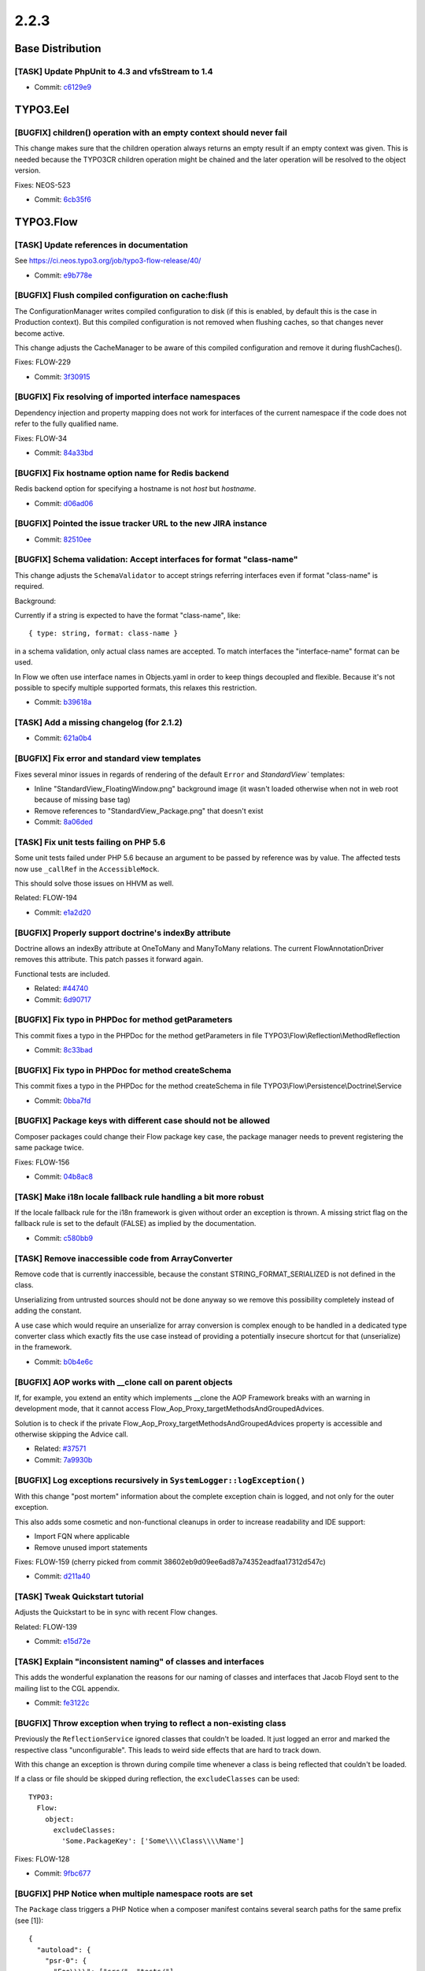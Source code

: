 ====================
2.2.3
====================

~~~~~~~~~~~~~~~~~~~~~~~~~~~~~~~~~~~~~~~~
Base Distribution
~~~~~~~~~~~~~~~~~~~~~~~~~~~~~~~~~~~~~~~~

[TASK] Update PhpUnit to 4.3 and vfsStream to 1.4
-----------------------------------------------------------------------------------------

* Commit: `c6129e9 <https://git.typo3.org/Flow/Distributions/Base.git/commit/c6129e96124dc273019db1f1c3370eee87e40d34>`_

~~~~~~~~~~~~~~~~~~~~~~~~~~~~~~~~~~~~~~~~
TYPO3.Eel
~~~~~~~~~~~~~~~~~~~~~~~~~~~~~~~~~~~~~~~~

[BUGFIX] children() operation with an empty context should never fail
-----------------------------------------------------------------------------------------

This change makes sure that the children operation always returns
an empty result if an empty context was given. This is needed because
the TYPO3CR children operation might be chained and the later operation
will be resolved to the object version.

Fixes: NEOS-523

* Commit: `6cb35f6 <https://git.typo3.org/Packages/TYPO3.Eel.git/commit/6cb35f6dcc7375df347cc85a167aad4ad205e9a9>`_

~~~~~~~~~~~~~~~~~~~~~~~~~~~~~~~~~~~~~~~~
TYPO3.Flow
~~~~~~~~~~~~~~~~~~~~~~~~~~~~~~~~~~~~~~~~

[TASK] Update references in documentation
-----------------------------------------------------------------------------------------

See https://ci.neos.typo3.org/job/typo3-flow-release/40/

* Commit: `e9b778e <https://git.typo3.org/Packages/TYPO3.Flow.git/commit/e9b778ec351c0b100ea04c9b20dee0bd680a6e77>`_

[BUGFIX] Flush compiled configuration on cache:flush
-----------------------------------------------------------------------------------------

The ConfigurationManager writes compiled configuration to disk (if this
is enabled, by default this is the case in Production context). But this
compiled configuration is not removed when flushing caches, so that
changes never become active.

This change adjusts the CacheManager to be aware of this compiled
configuration and remove it during flushCaches().

Fixes: FLOW-229

* Commit: `3f30915 <https://git.typo3.org/Packages/TYPO3.Flow.git/commit/3f309158b3ad4b72d38e4b9dac73243ac73b6aae>`_

[BUGFIX] Fix resolving of imported interface namespaces
-----------------------------------------------------------------------------------------

Dependency injection and property mapping does not work for
interfaces of the current namespace if the code does not refer to
the fully qualified name.

Fixes: FLOW-34

* Commit: `84a33bd <https://git.typo3.org/Packages/TYPO3.Flow.git/commit/84a33bd376be61f333fb4aa2fd85c68e0532b51f>`_

[BUGFIX] Fix hostname option name for Redis backend
-----------------------------------------------------------------------------------------

Redis backend option for specifying a hostname is not `host`
but `hostname`.

* Commit: `d06ad06 <https://git.typo3.org/Packages/TYPO3.Flow.git/commit/d06ad06a4ec4f891cd88e070ab892787cd8b0168>`_

[BUGFIX] Pointed the issue tracker URL to the new JIRA instance
-----------------------------------------------------------------------------------------

* Commit: `82510ee <https://git.typo3.org/Packages/TYPO3.Flow.git/commit/82510eeb732db8b55b76d1c93747083bc6042f5e>`_

[BUGFIX] Schema validation: Accept interfaces for format "class-name"
-----------------------------------------------------------------------------------------

This change adjusts the ``SchemaValidator`` to accept strings referring
interfaces even if format "class-name" is required.

Background:

Currently if a string is expected to have the format "class-name", like::

 { type: string, format: class-name }

in a schema validation, only actual class names are accepted. To match
interfaces the "interface-name" format can be used.

In Flow we often use interface names in Objects.yaml in order to keep
things decoupled and flexible.
Because it's not possible to specify multiple supported formats, this
relaxes this restriction.

* Commit: `b39618a <https://git.typo3.org/Packages/TYPO3.Flow.git/commit/b39618a29a016d0529107157cc4ac027d5df1bec>`_

[TASK] Add a missing changelog (for 2.1.2)
-----------------------------------------------------------------------------------------

* Commit: `621a0b4 <https://git.typo3.org/Packages/TYPO3.Flow.git/commit/621a0b46c77ee6f4fd24641ea4254660c810d66d>`_

[BUGFIX] Fix error and standard view templates
-----------------------------------------------------------------------------------------

Fixes several minor issues in regards of rendering of the default
``Error`` and `StandardView`` templates:

* Inline "StandardView_FloatingWindow.png" background image (it wasn't loaded
  otherwise when not in web root because of missing base tag)
* Remove references to "StandardView_Package.png" that doesn't exist
* Commit: `8a06ded <https://git.typo3.org/Packages/TYPO3.Flow.git/commit/8a06deda786a4916519bbfe2ad2f26954961cdf7>`_

[TASK] Fix unit tests failing on PHP 5.6
-----------------------------------------------------------------------------------------

Some unit tests failed under PHP 5.6 because an argument to be passed by
reference was by value.
The affected tests now use ``_callRef`` in the ``AccessibleMock``.

This should solve those issues on HHVM as well.

Related: FLOW-194

* Commit: `e1a2d20 <https://git.typo3.org/Packages/TYPO3.Flow.git/commit/e1a2d2033ff73b6ae96b991f3492ef5cfc3f0d38>`_

[BUGFIX] Properly support doctrine's indexBy attribute
-----------------------------------------------------------------------------------------

Doctrine allows an indexBy attribute at OneToMany and ManyToMany
relations. The current FlowAnnotationDriver removes this attribute.
This patch passes it forward again.

Functional tests are included.

* Related: `#44740 <http://forge.typo3.org/issues/44740>`_
* Commit: `6d90717 <https://git.typo3.org/Packages/TYPO3.Flow.git/commit/6d90717ba6b4ef6c2d148021d3c607f57d5bc1b3>`_

[BUGFIX] Fix typo in PHPDoc for method getParameters
-----------------------------------------------------------------------------------------

This commit fixes a typo in the PHPDoc for the method
getParameters in file TYPO3\\Flow\\Reflection\\MethodReflection

* Commit: `8c33bad <https://git.typo3.org/Packages/TYPO3.Flow.git/commit/8c33bad3167681eea7bd03e8f8fef9b3c3107689>`_

[BUGFIX] Fix typo in PHPDoc for method createSchema
-----------------------------------------------------------------------------------------

This commit fixes a typo in the PHPDoc for the method
createSchema in file TYPO3\\Flow\\Persistence\\Doctrine\\Service

* Commit: `0bba7fd <https://git.typo3.org/Packages/TYPO3.Flow.git/commit/0bba7fd4408d364884c0591eb02539a272f488d9>`_

[BUGFIX] Package keys with different case should not be allowed
-----------------------------------------------------------------------------------------

Composer packages could change their Flow package key case, the package
manager needs to prevent registering the same package twice.

Fixes: FLOW-156

* Commit: `04b8ac8 <https://git.typo3.org/Packages/TYPO3.Flow.git/commit/04b8ac8deb2a1f03f65f9345cf976b2992e13790>`_

[TASK] Make i18n locale fallback rule handling a bit more robust
-----------------------------------------------------------------------------------------

If the locale fallback rule for the i18n framework is given without order an
exception is thrown. A missing strict flag on the fallback rule is set to the
default (FALSE) as implied by the documentation.

* Commit: `c580bb9 <https://git.typo3.org/Packages/TYPO3.Flow.git/commit/c580bb93ac2b28ff4e834ef560e437bb44d687c6>`_

[TASK] Remove inaccessible code from ArrayConverter
-----------------------------------------------------------------------------------------

Remove code that is currently inaccessible, because the constant
STRING_FORMAT_SERIALIZED is not defined in the class.

Unserializing from untrusted sources should not be done anyway
so we remove this possibility completely instead of adding the constant.

A use case which would require an unserialize for array conversion is complex
enough to be handled in a dedicated type converter class which exactly fits the use case
instead of providing a potentially insecure shortcut for that (unserialize) in the framework.

* Commit: `b0b4e6c <https://git.typo3.org/Packages/TYPO3.Flow.git/commit/b0b4e6ca4ec6f2d184a23f2e378d05247f807379>`_

[BUGFIX] AOP works with __clone call on parent objects
-----------------------------------------------------------------------------------------

If, for example, you extend an entity which implements __clone
the AOP Framework breaks with an warning in development mode,
that it cannot access Flow_Aop_Proxy_targetMethodsAndGroupedAdvices.

Solution is to check  if the private
Flow_Aop_Proxy_targetMethodsAndGroupedAdvices property is
accessible and otherwise skipping the Advice call.

* Related: `#37571 <http://forge.typo3.org/issues/37571>`_
* Commit: `7a9930b <https://git.typo3.org/Packages/TYPO3.Flow.git/commit/7a9930bf52406b863f81c6c93e20d87bf6730c10>`_

[BUGFIX] Log exceptions recursively in ``SystemLogger::logException()``
-----------------------------------------------------------------------------------------

With this change "post mortem" information about the complete exception
chain is logged, and not only for the outer exception.

This also adds some cosmetic and non-functional cleanups in order to
increase readability and IDE support:

* Import FQN where applicable
* Remove unused import statements

Fixes: FLOW-159
(cherry picked from commit 38602eb9d09ee6ad87a74352eadfaa17312d547c)

* Commit: `d211a40 <https://git.typo3.org/Packages/TYPO3.Flow.git/commit/d211a407efabeda63ec4558c75dafb6cb431db6d>`_

[TASK] Tweak Quickstart tutorial
-----------------------------------------------------------------------------------------

Adjusts the Quickstart to be in sync with recent Flow changes.

Related: FLOW-139

* Commit: `e15d72e <https://git.typo3.org/Packages/TYPO3.Flow.git/commit/e15d72ed03471301c7e3eda62402da91fcda8cd2>`_

[TASK] Explain "inconsistent naming" of classes and interfaces
-----------------------------------------------------------------------------------------

This adds the wonderful explanation the reasons for our naming of
classes and interfaces that Jacob Floyd sent to the mailing list to the
CGL appendix.

* Commit: `fe3122c <https://git.typo3.org/Packages/TYPO3.Flow.git/commit/fe3122cc51e9f60e6ce41569d1e0a7c12cdb41f7>`_

[BUGFIX] Throw exception when trying to reflect a non-existing class
-----------------------------------------------------------------------------------------

Previously the ``ReflectionService`` ignored classes that couldn't be
loaded. It just logged an error and marked the respective class
"unconfigurable".
This leads to weird side effects that are hard to track down.

With this change an exception is thrown during compile time whenever
a class is being reflected that couldn't be loaded.

If a class or file should be skipped during reflection, the
``excludeClasses`` can be used::

  TYPO3:
    Flow:
      object:
        excludeClasses:
          'Some.PackageKey': ['Some\\\\Class\\\\Name']

Fixes: FLOW-128

* Commit: `9fbc677 <https://git.typo3.org/Packages/TYPO3.Flow.git/commit/9fbc677b62f64d238acd99c9cbb6eb72a0d231af>`_

[BUGFIX] PHP Notice when multiple namespace roots are set
-----------------------------------------------------------------------------------------

The ``Package`` class triggers a PHP Notice when a composer manifest
contains several search paths for the same prefix (see [1])::

    {
      "autoload": {
        "psr-0": {
          "Foo\\\\": ["src/", "tests/"]
        }
      }
    }

This commit changes the behaviour to using the first path as class
path when multiple paths are defined.

[1] https://getcomposer.org/doc/04-schema.md#psr-0

Resolves: FLOW-94

* Commit: `009ec98 <https://git.typo3.org/Packages/TYPO3.Flow.git/commit/009ec9870102f4e85c74f8318e95991b40fcd4e5>`_

[BUGFIX] Prevent iteration over empty collection
-----------------------------------------------------------------------------------------

This shouldn't make a difference but with the current way
properties are serialized in the TYPO3CR it can happen that
you have ArrayCollections which do contain a NULL value instead
of an array. This will break on the next serialization and this
prevents it.

* Commit: `5eb0016 <https://git.typo3.org/Packages/TYPO3.Flow.git/commit/5eb001693e9b8b979030459819445b8b0a232757>`_

[TASK] Add "suggest" and "conflict" dependencies to newly created composer manifests
-----------------------------------------------------------------------------------------

Newly created composer manifests only contained the "require" dependencies
of the package meta data. With this change also suggested and conflicting
dependencies are added.

Related: NEOS-785

* Commit: `c89adb6 <https://git.typo3.org/Packages/TYPO3.Flow.git/commit/c89adb6c8124dd81ed550da0e2c8b77ad0d8546a>`_

[TASK] Fix wrong path in documentation
-----------------------------------------------------------------------------------------

Resolves: FLOW-91

* Commit: `58159ca <https://git.typo3.org/Packages/TYPO3.Flow.git/commit/58159cad28d45cb7f2ae79d96182af88f5a932c6>`_

[BUGFIX] Memcached backend not cleared across Cli/Web requests
-----------------------------------------------------------------------------------------

This is because the backend is bound to the executing script + SAPI mode
and not the installation path + Flow context. This makes it
impossible to clear entries created in the Web with the
Cli cache flush commands, and vice versa.

Additionally the Flow context is not taking into account so
the Development/Production share the same cache, which can
lead to undesired behavior.

Fixes: FLOW-116

* Commit: `5699283 <https://git.typo3.org/Packages/TYPO3.Flow.git/commit/56992832714fcb19c914bd7fe465ee999633116b>`_

[BUGFIX] Adjust code migration identifier pattern to contain the full timestamp
-----------------------------------------------------------------------------------------

Previously code migrations are expected to have a class name with the
pattern ``Version<YYYYMMDDhhmm>`` and the unique identifier was
determined extracting the last 12 characters of the class name (which
are expected to be the timestamp).

With this change everything after the "Version" string is considered for
the identifier, allowing the timestamp to contain seconds as well.

This also adjusts existing code migrations to use the full timestamp in
order to establish the new guideline (note: those migrations still
return the old identifier so that they won't be applied again with a
new identifier).

Fixes: FLOW-110

* Commit: `f69d716 <https://git.typo3.org/Packages/TYPO3.Flow.git/commit/f69d716349fd7efd906dd1bcbb7098fb5b5646b2>`_

[BUGFIX] Adjust regular expression to strip only first php tag
-----------------------------------------------------------------------------------------

This is a follow up for I388f1a7c04139d5482203887931684f597d71e54
which changed the regular expression in a way that wrongly
removed all opening php tags in the given php file.

Fixes: FLOW-90

* Commit: `3ec141a <https://git.typo3.org/Packages/TYPO3.Flow.git/commit/3ec141afe3e379aafdd3583fdb22bc0dfa723402>`_

[BUGFIX] Move file migration operation created empty folders
-----------------------------------------------------------------------------------------

When the "oldPath" didn't exist the operation still created the empty "newpath".

Related: NEOS-390

* Commit: `fab0da8 <https://git.typo3.org/Packages/TYPO3.Flow.git/commit/fab0da8eeba1c9b8f821615b91c05c0c0e942c9e>`_

[BUGFIX] Requesting /index.phpa/ breaks Uri host parameter
-----------------------------------------------------------------------------------------

If the request URI contains ``index.php`` and something afterwards
before a slash, that something is included in the host being
set on the request URI that's constructed.

Problem lies in the handling of URIs containing index.php,
where that part is automatically stripped off. However it
strips it off in a way that can cause this issue, when the
``parse_url()`` is called on a broken URI.

Fixes: FLOW-92

* Commit: `c63cd58 <https://git.typo3.org/Packages/TYPO3.Flow.git/commit/c63cd58a3dbca2708f5d5d4ab3d09007b8980aed>`_

[BUGFIX] There is a "off-by-one" error in proxy classes
-----------------------------------------------------------------------------------------

Since merging I42867963468c23a3dd11512c31ab1bff0ba3db1c the generated
proxy classes contain one line too much which results in error
messages showing the wrong line number when compared to the original
code. With this change the proxy class again resembles exactly
the original code.

* Commit: `062e9eb <https://git.typo3.org/Packages/TYPO3.Flow.git/commit/062e9eb4d6c1f6a78549623d7f887a7904913e4a>`_

[BUGFIX] Fix __toString() in Uri for edge case
-----------------------------------------------------------------------------------------

When constructing an Uri instance from a string like '/foo/bar' and
settings scheme and host afterwards, __toString would return
``http://host:/foo/bar`` (note the lone colon).

* Commit: `b65501f <https://git.typo3.org/Packages/TYPO3.Flow.git/commit/b65501fe83005eb7fc349cfb293c612f651b9a1a>`_

[BUGFIX] Merge request arguments instead of overwrite
-----------------------------------------------------------------------------------------

A sub-request losing its arguments if a route is defined f.e. like this::

  -
    name: 'Basket Steps'
    uriPattern: '{node}/{--pipeu_factura_nodetypes-basket.@action}.{@format}'
    defaults:
      '@package': 'TYPO3.Neos'
      '@controller': 'Frontend\\Node'
      '@format': 'html'
      '@action': 'show'
      '--pipeu_factura_nodetypes-basket':
        '@package': 'PIPEU.Factura.NodeTypes'
        '@controller': 'Basket'
    routeParts:
      node:
        handler: TYPO3\\Neos\\Routing\\FrontendNodeRoutePartHandler
    appendExceedingArguments: true

In this case '--pipeu_factura_nodetypes-basket' will override
any pluginArgument because of a missing check for existing
index in pluginArguments. Its getting replaced instead of merged.

This wrong behavior is fixed with this patch by merging instead of
overwriting.

Same for internal arguments.

Was fixed in master by the related feature.

Related: I1d192231810757f38aecfc3f7dc520b118ee3feb

* Resolves: `#59404 <http://forge.typo3.org/issues/59404>`_
* Commit: `7e643f7 <https://git.typo3.org/Packages/TYPO3.Flow.git/commit/7e643f7b00ed624b8385f5f02f2862eaba43d40c>`_

[BUGFIX] Support split configuration source in code migrations
-----------------------------------------------------------------------------------------

Code migrations now also apply to split configuration files.

Fixes: FLOW-68

* Commit: `2b10823 <https://git.typo3.org/Packages/TYPO3.Flow.git/commit/2b108237ba30481c0a49edfa082c13d63f371030>`_

~~~~~~~~~~~~~~~~~~~~~~~~~~~~~~~~~~~~~~~~
TYPO3.Fluid
~~~~~~~~~~~~~~~~~~~~~~~~~~~~~~~~~~~~~~~~

[TASK] Streamline regular expression for Resource URLs
-----------------------------------------------------------------------------------------

The regular expression to split templates finding resource URLs
is prone to breaking in case the match grows too long because it
has no boundaries. This change stops the match earlier, this also
massively increases the matching speed.

* Commit: `31dd569 <https://git.typo3.org/Packages/TYPO3.Fluid.git/commit/31dd56977c133c045df6ae4b109516c524b5d62a>`_

[BUGFIX] Throw helpful exception if ViewHelper class can't be resolved
-----------------------------------------------------------------------------------------

This adds some case sensitive checks for the resolved ViewHelper
class name in order to prevent misleading fatal errors.

Background:

Previously, if the user mis-spelled a ViewHelper, e.g. by typing
``<f:format.textField>`` instead of ``<f:format.textfield>``, the system
failed with a fatal error of the following form::

	Fatal error: Call to a member function getMethodParameters() on a non-object
	in .../Core/ViewHelper/AbstractViewHelper.php on line 349

The cause of this error is that the reflection service was not properly
injected into the ViewHelper, which happens because the class loader of Flow
loads the non-instrumented class instead of the instrumented one.

This, in turn, happens because ``Data/Temporary/.../AvailableProxyClasses.php``
(which was introduced in Ie09b4e8891b61b33fd9bba3627a8312be02b1486) contains
only correctly-spelled class names; making the classloader believe that it
is not responsible for the ViewHelper.

Fixes: FLOW-152

* Commit: `0f248c1 <https://git.typo3.org/Packages/TYPO3.Fluid.git/commit/0f248c14e407d7bed7b6ad28dbea45062575e668>`_

[BUGFIX] Template cache not flushed for partials and layouts
-----------------------------------------------------------------------------------------

When modifying files in the Partials and Layout folders, the
template cache isn't flushed automatically in development
context like it is when modifying files in the Templates folder.

Fixes: FLOW-70

* Commit: `da579b6 <https://git.typo3.org/Packages/TYPO3.Fluid.git/commit/da579b615ce380d3dd038d934644f13271e455d3>`_

[BUGFIX] Fix documentation (default vs. value) in TranslateViewHelper
-----------------------------------------------------------------------------------------

The documentation in the header of TranslateViewHelper didn't represent
the new naming of attributes. The former "default" is now called
"value".

Resolves: FLOW-77

* Commit: `5fd83ee <https://git.typo3.org/Packages/TYPO3.Fluid.git/commit/5fd83eea3cc93cba42f55d7635d5e9c222fcd33c>`_

[TASK] Improve ViewHelper documentation
-----------------------------------------------------------------------------------------

The documentation of a few ViewHelpers is tweaked so it renders
correctly.

* Commit: `d3ab4c6 <https://git.typo3.org/Packages/TYPO3.Fluid.git/commit/d3ab4c659ccc7fbf7b2be93f7b1ea54ecfaff53a>`_

[BUGFIX] Adjust code migration identifier pattern to contain the full timestamp
-----------------------------------------------------------------------------------------

Previously code migrations are expected to have a class name with the
pattern ``Version<YYYYMMDDhhmm>`` and the unique identifier was
determined extracting the last 12 characters of the class name (which
are expected to be the timestamp).

This change adjusts existing code migrations to use the full timestamp in
order to establish the new guideline (note: those migrations still
return the old identifier so that they won't be applied again with a
new identifier).

Related: FLOW-110

* Commit: `95a51bf <https://git.typo3.org/Packages/TYPO3.Fluid.git/commit/95a51bf248da4848ff349df5c3d16f1cc6035901>`_

[BUGFIX] Make Format.Crop VH multibyte safe
-----------------------------------------------------------------------------------------

This makes use of Flow's unicode utility functions
to allow multibyte-safe operations with the
format.crop ViewHelper.

Fixes: FLOW-48

* Commit: `71ff2eb <https://git.typo3.org/Packages/TYPO3.Fluid.git/commit/71ff2eb1a104d44ad86d43372f4a5c0884d7fb53>`_

~~~~~~~~~~~~~~~~~~~~~~~~~~~~~~~~~~~~~~~~
TYPO3.Kickstart
~~~~~~~~~~~~~~~~~~~~~~~~~~~~~~~~~~~~~~~~

No changes

~~~~~~~~~~~~~~~~~~~~~~~~~~~~~~~~~~~~~~~~
TYPO3.Party
~~~~~~~~~~~~~~~~~~~~~~~~~~~~~~~~~~~~~~~~

No changes

~~~~~~~~~~~~~~~~~~~~~~~~~~~~~~~~~~~~~~~~
TYPO3.Welcome
~~~~~~~~~~~~~~~~~~~~~~~~~~~~~~~~~~~~~~~~

[TASK] Fix links in TYPO3.Welcome template
-----------------------------------------------------------------------------------------

This fixes some links still pointing to forge.type.org.

* Commit: `b7acc77 <https://git.typo3.org/Packages/TYPO3.Welcome.git/commit/b7acc779feb4d2624f0ab0ba9ec27edf304acd41>`_

